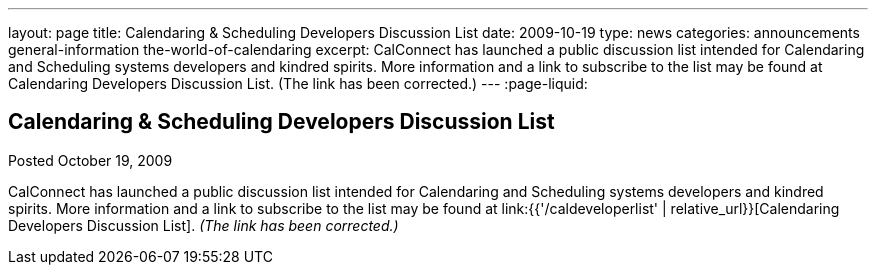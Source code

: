---
layout: page
title: Calendaring & Scheduling Developers Discussion List
date: 2009-10-19
type: news
categories: announcements general-information the-world-of-calendaring
excerpt: CalConnect has launched a public discussion list intended for Calendaring and Scheduling systems developers and kindred spirits. More information and a link to subscribe to the list may be found at Calendaring Developers Discussion List. (The link has been corrected.)
---
:page-liquid:

== Calendaring & Scheduling Developers Discussion List

Posted October 19, 2009 

CalConnect has launched a public discussion list intended for Calendaring and Scheduling systems developers and kindred spirits. More information and a link to subscribe to the list may be found at link:{{'/caldeveloperlist' | relative_url}}[Calendaring Developers Discussion List]. _(The link has been corrected.)_


